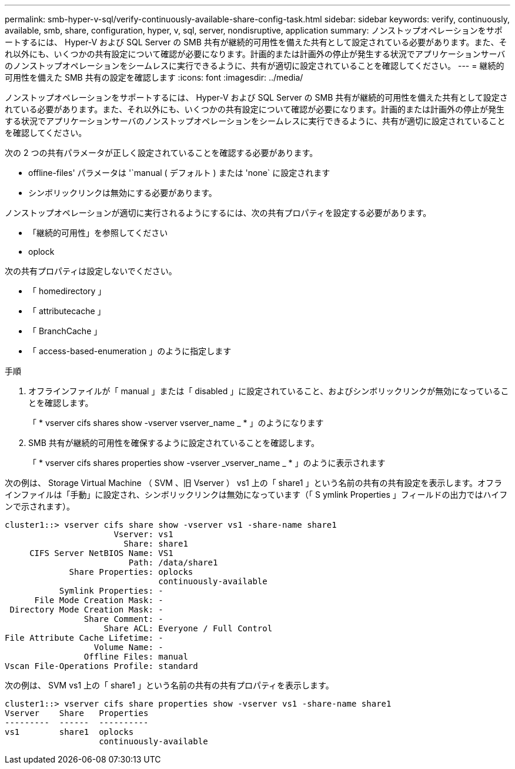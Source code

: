 ---
permalink: smb-hyper-v-sql/verify-continuously-available-share-config-task.html 
sidebar: sidebar 
keywords: verify, continuously, available, smb, share, configuration, hyper, v, sql, server, nondisruptive, application 
summary: ノンストップオペレーションをサポートするには、 Hyper-V および SQL Server の SMB 共有が継続的可用性を備えた共有として設定されている必要があります。また、それ以外にも、いくつかの共有設定について確認が必要になります。計画的または計画外の停止が発生する状況でアプリケーションサーバのノンストップオペレーションをシームレスに実行できるように、共有が適切に設定されていることを確認してください。 
---
= 継続的可用性を備えた SMB 共有の設定を確認します
:icons: font
:imagesdir: ../media/


[role="lead"]
ノンストップオペレーションをサポートするには、 Hyper-V および SQL Server の SMB 共有が継続的可用性を備えた共有として設定されている必要があります。また、それ以外にも、いくつかの共有設定について確認が必要になります。計画的または計画外の停止が発生する状況でアプリケーションサーバのノンストップオペレーションをシームレスに実行できるように、共有が適切に設定されていることを確認してください。

次の 2 つの共有パラメータが正しく設定されていることを確認する必要があります。

* offline-files' パラメータは '`manual ( デフォルト ) または 'none` に設定されます
* シンボリックリンクは無効にする必要があります。


ノンストップオペレーションが適切に実行されるようにするには、次の共有プロパティを設定する必要があります。

* 「継続的可用性」を参照してください
* oplock


次の共有プロパティは設定しないでください。

* 「 homedirectory 」
* 「 attributecache 」
* 「 BranchCache 」
* 「 access-based-enumeration 」のように指定します


.手順
. オフラインファイルが「 manual 」または「 disabled 」に設定されていること、およびシンボリックリンクが無効になっていることを確認します。
+
「 * vserver cifs shares show -vserver vserver_name _ * 」のようになります

. SMB 共有が継続的可用性を確保するように設定されていることを確認します。
+
「 * vserver cifs shares properties show -vserver _vserver_name _ * 」のように表示されます



次の例は、 Storage Virtual Machine （ SVM 、旧 Vserver ） vs1 上の「 share1 」という名前の共有の共有設定を表示します。オフラインファイルは「手動」に設定され、シンボリックリンクは無効になっています（「 S ymlink Properties 」フィールドの出力ではハイフンで示されます）。

[listing]
----
cluster1::> vserver cifs share show -vserver vs1 -share-name share1
                      Vserver: vs1
                        Share: share1
     CIFS Server NetBIOS Name: VS1
                         Path: /data/share1
             Share Properties: oplocks
                               continuously-available
           Symlink Properties: -
      File Mode Creation Mask: -
 Directory Mode Creation Mask: -
                Share Comment: -
                    Share ACL: Everyone / Full Control
File Attribute Cache Lifetime: -
                  Volume Name: -
                Offline Files: manual
Vscan File-Operations Profile: standard
----
次の例は、 SVM vs1 上の「 share1 」という名前の共有の共有プロパティを表示します。

[listing]
----
cluster1::> vserver cifs share properties show -vserver vs1 -share-name share1
Vserver    Share   Properties
---------  ------  ----------
vs1        share1  oplocks
                   continuously-available
----